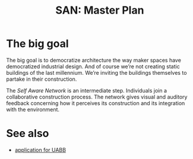 #+HTML_HEAD: <style>img{max-width:100%}.figure-number{display:none}</style>

#+TITLE: SAN: Master Plan

* The big goal

The big goal is to democratize architecture the way maker spaces have
democratized industrial design.  And of course we’re not creating
static buildings of the last millennium.  We’re inviting the buildings
themselves to partake in their construction.

The /Self Aware Network/ is an intermediate step.  Individuals join a
collaborative construction process.  The network gives visual and
auditory feedback concerning how it perceives its construction and its
integration with the environment.

* See also

- [[https://feklee.github.io/san/notes/37a9c365-c0a9-45d4-bf89-23a359c176fa/][application for UABB]]
